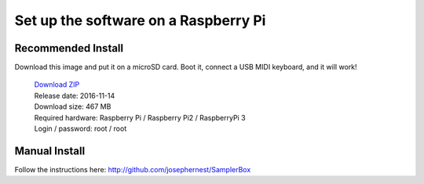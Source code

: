 Set up the software on a Raspberry Pi
=====================================

Recommended Install
-------------------

Download this image and put it on a microSD card.
Boot it, connect a USB MIDI keyboard, and it will work!

    | `Download ZIP <http://www.samplerbox.org/files/images/samplerbox_20161114.img.zip>`_
    | Release date: 2016-11-14
    | Download size: 467 MB
    | Required hardware: Raspberry Pi / Raspberry Pi2 / RaspberryPi 3
    | Login / password: root / root

Manual Install
--------------

Follow the instructions here: `http://github.com/josephernest/SamplerBox <http://github.com/josephernest/SamplerBox>`_